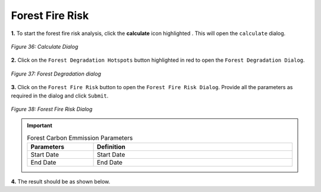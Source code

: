 =================
Forest Fire Risk
=================

.. |calculate| image:: ../../_static/calculate.png
   :height: 32px

**1.** To start the forest fire risk analysis, click the **calculate** icon highlighted |calculate|. This will open the ``calculate`` dialog.

.. figure:: ../../_static/calculateForests.png
    :alt: Calculate Dialog.
    :align: center

    *Figure 36: Calculate Dialog*

**2.** Click on the ``Forest Degradation Hotspots`` button highlighted in red to open the ``Forest Degradation Dialog``.

.. figure:: ../../_static/FDForestFireRisk.png
    :alt: Forest Degradation Hotspots
    :align: center

    *Figure 37: Forest Degradation dialog*

**3.** Click on the ``Forest Fire Risk`` button to open the ``Forest Fire Risk Dialog``.
Provide all the parameters as required in the dialog and click ``Submit``.

.. figure:: ../../_static/ForestFireRisk.png
    :alt: Forest Fire Risk Dialog
    :align: center

    *Figure 38: Forest Fire Risk Dialog*

.. important::

    .. list-table:: Forest Carbon Emmission Parameters
        :width: 100%
        :widths: 25 75
        :header-rows: 1

        * - Parameters
          - Definition
        * - Start Date
          - Start Date
        * - End Date
          - End Date


**4.** The result should be as shown below.